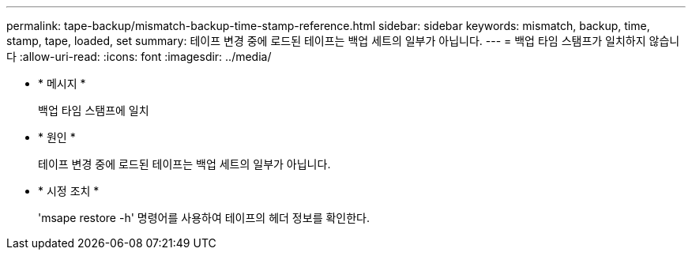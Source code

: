 ---
permalink: tape-backup/mismatch-backup-time-stamp-reference.html 
sidebar: sidebar 
keywords: mismatch, backup, time, stamp, tape, loaded, set 
summary: 테이프 변경 중에 로드된 테이프는 백업 세트의 일부가 아닙니다. 
---
= 백업 타임 스탬프가 일치하지 않습니다
:allow-uri-read: 
:icons: font
:imagesdir: ../media/


* * 메시지 *
+
백업 타임 스탬프에 일치

* * 원인 *
+
테이프 변경 중에 로드된 테이프는 백업 세트의 일부가 아닙니다.

* * 시정 조치 *
+
'msape restore -h' 명령어를 사용하여 테이프의 헤더 정보를 확인한다.


